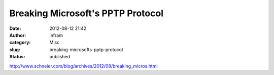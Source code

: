 Breaking Microsoft's PPTP Protocol
##################################
:date: 2012-08-12 21:42
:author: infram
:category: Misc
:slug: breaking-microsofts-pptp-protocol
:status: published

http://www.schneier.com/blog/archives/2012/08/breaking_micros.html
